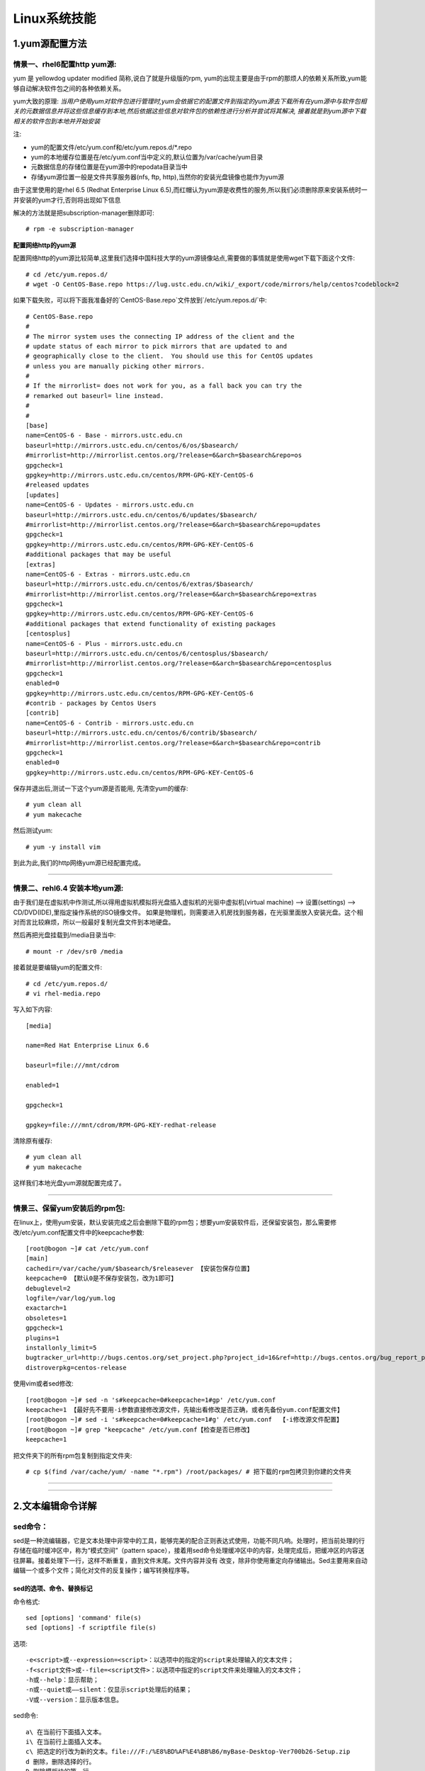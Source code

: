 Linux系统技能
======================

1.yum源配置方法
---------------------

情景一、rhel6配置http yum源:
~~~~~~~~~~~~~~~~~~~~~~~~~~~~~
yum 是 yellowdog updater modified 简称,说白了就是升级版的rpm, yum的出现主要是由于rpm的那烦人的依赖关系所致,yum能够自动解决软件包之间的各种依赖关系。

yum大致的原理:
*当用户使用yum对软件包进行管理时,yum会依据它的配置文件到指定的yum源去下载所有在yum源中与软件包相关的元数据信息并将这些信息缓存到本地,然后依据这些信息对软件包的依赖性进行分析并尝试将其解决, 接着就是到yum源中下载相关的软件包到本地并开始安装*

注:

- yum的配置文件/etc/yum.conf和/etc/yum.repos.d/*.repo
- yum的本地缓存位置是在/etc/yum.conf当中定义的,默认位置为/var/cache/yum目录
- 元数据信息的存储位置是在yum源中的repodata目录当中
- 存储yum源位置一般是文件共享服务器(nfs, ftp, http),当然你的安装光盘镜像也能作为yum源

由于这里使用的是rhel 6.5 (Redhat Enterprise Linux 6.5),而红帽认为yum源是收费性的服务,所以我们必须删除原来安装系统时一并安装的yum才行,否则将出现如下信息

.. image:: https://raw.githubusercontent.com/jeque/mkdocs/master/images/image1.png

解决的方法就是把subscription-manager删除即可::
 
 # rpm -e subscription-manager

**配置网络http的yum源**

配置网络http的yum源比较简单,这里我们选择中国科技大学的yum源镜像站点,需要做的事情就是使用wget下载下面这个文件::

 # cd /etc/yum.repos.d/
 # wget -O CentOS-Base.repo https://lug.ustc.edu.cn/wiki/_export/code/mirrors/help/centos?codeblock=2
 
如果下载失败，可以将下面我准备好的`CentOS-Base.repo`文件放到`/etc/yum.repos.d/`中::

 # CentOS-Base.repo
 #
 # The mirror system uses the connecting IP address of the client and the
 # update status of each mirror to pick mirrors that are updated to and
 # geographically close to the client.  You should use this for CentOS updates
 # unless you are manually picking other mirrors.
 #
 # If the mirrorlist= does not work for you, as a fall back you can try the
 # remarked out baseurl= line instead.
 #
 #
 [base]
 name=CentOS-6 - Base - mirrors.ustc.edu.cn
 baseurl=http://mirrors.ustc.edu.cn/centos/6/os/$basearch/
 #mirrorlist=http://mirrorlist.centos.org/?release=6&arch=$basearch&repo=os
 gpgcheck=1
 gpgkey=http://mirrors.ustc.edu.cn/centos/RPM-GPG-KEY-CentOS-6
 #released updates
 [updates]
 name=CentOS-6 - Updates - mirrors.ustc.edu.cn
 baseurl=http://mirrors.ustc.edu.cn/centos/6/updates/$basearch/
 #mirrorlist=http://mirrorlist.centos.org/?release=6&arch=$basearch&repo=updates
 gpgcheck=1
 gpgkey=http://mirrors.ustc.edu.cn/centos/RPM-GPG-KEY-CentOS-6
 #additional packages that may be useful
 [extras]
 name=CentOS-6 - Extras - mirrors.ustc.edu.cn
 baseurl=http://mirrors.ustc.edu.cn/centos/6/extras/$basearch/
 #mirrorlist=http://mirrorlist.centos.org/?release=6&arch=$basearch&repo=extras
 gpgcheck=1
 gpgkey=http://mirrors.ustc.edu.cn/centos/RPM-GPG-KEY-CentOS-6
 #additional packages that extend functionality of existing packages
 [centosplus]
 name=CentOS-6 - Plus - mirrors.ustc.edu.cn
 baseurl=http://mirrors.ustc.edu.cn/centos/6/centosplus/$basearch/
 #mirrorlist=http://mirrorlist.centos.org/?release=6&arch=$basearch&repo=centosplus
 gpgcheck=1
 enabled=0
 gpgkey=http://mirrors.ustc.edu.cn/centos/RPM-GPG-KEY-CentOS-6
 #contrib - packages by Centos Users
 [contrib]
 name=CentOS-6 - Contrib - mirrors.ustc.edu.cn
 baseurl=http://mirrors.ustc.edu.cn/centos/6/contrib/$basearch/
 #mirrorlist=http://mirrorlist.centos.org/?release=6&arch=$basearch&repo=contrib
 gpgcheck=1
 enabled=0
 gpgkey=http://mirrors.ustc.edu.cn/centos/RPM-GPG-KEY-CentOS-6

保存并退出后,测试一下这个yum源是否能用, 先清空yum的缓存::

 # yum clean all
 # yum makecache
 
然后测试yum::

 # yum -y install vim
 
到此为此,我们的http网络yum源已经配置完成。

------------------------------------------------------------------------------------------------------------------------------------------

情景二、rehl6.4 安装本地yum源:
~~~~~~~~~~~~~~~~~~~~~~~~~~~~~~~~~

由于我们是在虚拟机中作测试,所以得用虚拟机模拟将光盘插入虚拟机的光驱中虚拟机(virtual machine) --> 设置(settings) --> CD/DVD(IDE),里指定操作系统的ISO镜像文件。
如果是物理机，则需要进入机房找到服务器，在光驱里面放入安装光盘。这个相对而言比较麻烦，所以一般最好复制光盘文件到本地硬盘。

.. image:: https://raw.githubusercontent.com/jeque/mkdocs/master/images/image2.png

然后再把光盘挂载到/media目录当中::

 # mount -r /dev/sr0 /media
 
接着就是要编辑yum的配置文件::

 # cd /etc/yum.repos.d/
 # vi rhel-media.repo
 
写入如下内容::

 [media]
  
 name=Red Hat Enterprise Linux 6.6                               
  
 baseurl=file:///mnt/cdrom                                        
  
 enabled=1                                                         
 
 gpgcheck=1                                                       
  
 gpgkey=file:///mnt/cdrom/RPM-GPG-KEY-redhat-release 

清除原有缓存::

 # yum clean all
 # yum makecache

这样我们本地光盘yum源就配置完成了。

------------------------------------------------------------------------------------------------------------------------------------------

情景三、保留yum安装后的rpm包:
~~~~~~~~~~~~~~~~~~~~~~~~~~~~~~~
在linux上，使用yum安装，默认安装完成之后会删除下载的rpm包；想要yum安装软件后，还保留安装包，那么需要修改/etc/yum.conf配置文件中的keepcache参数::

 [root@bogon ~]# cat /etc/yum.conf 
 [main]
 cachedir=/var/cache/yum/$basearch/$releasever 【安装包保存位置】
 keepcache=0 【默认0是不保存安装包，改为1即可】
 debuglevel=2
 logfile=/var/log/yum.log
 exactarch=1
 obsoletes=1
 gpgcheck=1
 plugins=1
 installonly_limit=5
 bugtracker_url=http://bugs.centos.org/set_project.php?project_id=16&ref=http://bugs.centos.org/bug_report_page.php?category=yum
 distroverpkg=centos-release

使用vim或者sed修改::

 [root@bogon ~]# sed -n 's#keepcache=0#keepcache=1#gp' /etc/yum.conf 
 keepcache=1 【最好先不要用-i参数直接修改源文件，先输出看修改是否正确，或者先备份yum.conf配置文件】
 [root@bogon ~]# sed -i 's#keepcache=0#keepcache=1#g' /etc/yum.conf  【-i修改源文件配置】
 [root@bogon ~]# grep "keepcache" /etc/yum.conf【检查是否已修改】
 keepcache=1
 
把文件夹下的所有rpm包复制到指定文件夹::

 # cp $(find /var/cache/yum/ -name "*.rpm") /root/packages/ # 把下载的rpm包拷贝到你建的文件夹

------------------------------------------------------------------------------------------------------------------------------------------

------------------------------------------------------------------------------------------------------------------------------------------

2.文本编辑命令详解
---------------------

sed命令：
~~~~~~~~~~

sed是一种流编辑器，它是文本处理中非常中的工具，能够完美的配合正则表达式使用，功能不同凡响。处理时，把当前处理的行存储在临时缓冲区中，称为“模式空间”（pattern space），接着用sed命令处理缓冲区中的内容，处理完成后，把缓冲区的内容送往屏幕。接着处理下一行，这样不断重复，直到文件末尾。文件内容并没有 改变，除非你使用重定向存储输出。Sed主要用来自动编辑一个或多个文件；简化对文件的反复操作；编写转换程序等。

sed的选项、命令、替换标记
##########################
命令格式::

 sed [options] 'command' file(s)
 sed [options] -f scriptfile file(s)
 
选项::

 -e<script>或--expression=<script>：以选项中的指定的script来处理输入的文本文件；
 -f<script文件>或--file=<script文件>：以选项中指定的script文件来处理输入的文本文件；
 -h或--help：显示帮助；
 -n或--quiet或——silent：仅显示script处理后的结果；
 -V或--version：显示版本信息。

sed命令::

 a\ 在当前行下面插入文本。
 i\ 在当前行上面插入文本。
 c\ 把选定的行改为新的文本。file:///F:/%E8%BD%AF%E4%BB%B6/myBase-Desktop-Ver700b26-Setup.zip
 d 删除，删除选择的行。
 D 删除模板块的第一行。
 s 替换指定字符
 h 拷贝模板块的内容到内存中的缓冲区。
 H 追加模板块的内容到内存中的缓冲区。
 g 获得内存缓冲区的内容，并替代当前模板块中的文本。
 G 获得内存缓冲区的内容，并追加到当前模板块文本的后面。
 l 列表不能打印字符的清单。
 n 读取下一个输入行，用下一个命令处理新的行而不是用第一个命令。
 N 追加下一个输入行到模板块后面并在二者间嵌入一个新行，改变当前行号码。
 p 打印模板块的行。
 P(大写) 打印模板块的第一行。
 q 退出Sed。
 b lable 分支到脚本中带有标记的地方，如果分支不存在则分支到脚本的末尾。
 r file 从file中读行。
 t label if分支，从最后一行开始，条件一旦满足或者T，t命令，将导致分支到带有标号的命令处，或者到脚本的末尾。
 T label 错误分支，从最后一行开始，一旦发生错误或者T，t命令，将导致分支到带有标号的命令处，或者到脚本的末尾。
 w file 写并追加模板块到file末尾。  
 W file 写并追加模板块的第一行到file末尾。  
 ! 表示后面的命令对所有没有被选定的行发生作用。  
 = 打印当前行号码。  
 # 把注释扩展到下一个换行符以前。
 
sed替换标记::

 g 表示行内全面替换。  
 p 表示打印行。  
 w 表示把行写入一个文件。  
 x 表示互换模板块中的文本和缓冲区中的文本。  
 y 表示把一个字符翻译为另外的字符（但是不用于正则表达式）
 \1 子串匹配标记
 & 已匹配字符串标记
 
sed元字符集::

 ^ 匹配行开始，如：/^sed/匹配所有以sed开头的行。
  匹配行结束，如：/sed$/匹配所有以sed结尾的行。
 . 匹配一个非换行符的任意字符，如：/s.d/匹配s后接一个任意字符，最后是d。
 * 匹配0个或多个字符，如：/*sed/匹配所有模板是一个或多个空格后紧跟sed的行。
 [] 匹配一个指定范围内的字符，如/[ss]ed/匹配sed和Sed。  
 [^] 匹配一个不在指定范围内的字符，如：/[^A-RT-Z]ed/匹配不包含A-R和T-Z的一个字母开头，紧跟ed的行。
 \(..\) 匹配子串，保存匹配的字符，如s/\(love\)able/\1rs，loveable被替换成lovers。
 & 保存搜索字符用来替换其他字符，如s/love/**&**/，love这成**love**。
 \< 匹配单词的开始，如:/\<love/匹配包含以love开头的单词的行。
 \> 匹配单词的结束，如/love\>/匹配包含以love结尾的单词的行。
 x\{m\} 重复字符x，m次，如：/0\{5\}/匹配包含5个0的行。
 x\{m,\} 重复字符x，至少m次，如：/0\{5,\}/匹配至少有5个0的行。
 x\{m,n\} 重复字符x，至少m次，不多于n次，如：/0\{5,10\}/匹配5~10个0的行。

sed用法实例
############

**实例1 替换操作：s命令**

*替换文本中的字符串* ::

 sed 's/book/books/' file

-n选项和p命令一起使用表示只打印那些发生替换的行::

 sed -n 's/test/TEST/p' file
 
直接编辑文件选项-i，会匹配file文件中每一行的第一个book替换为books::

 sed -i 's/book/books/g' file
 
**实例2 全面替换标记g**

使用后缀 /g 标记会替换每一行中的所有匹配::

 sed 's/book/books/g' file
 
当需要从第N处匹配开始替换时，可以使用 /Ng::

 echo sksksksksksk | sed 's/sk/SK/2g'
 skSKSKSKSKSK

 echo sksksksksksk | sed 's/sk/SK/3g'
 skskSKSKSKSK

 echo sksksksksksk | sed 's/sk/SK/4g'
 skskskSKSKSK

**实例3 定界符**

以上命令中字符 / 在sed中作为定界符使用，也可以使用任意的定界符::

 sed 's:test:TEXT:g'
 sed 's|test|TEXT|g'
 
定界符出现在样式内部时，需要进行转义::

 sed 's/\/bin/\/usr\/local\/bin/g'

**实例4 删除操作：d命令**

删除空白行::

 sed '/^$/d' file
 
删除文件的第2行::

 sed '2d' file
 
删除文件的第2行到末尾所有行::

 sed '2,$d' file
 
删除文件最后一行::

 sed '$d' file
 
删除文件中所有开头是test的行::

 sed '/^test/'d file
 
**实例5 已匹配字符串标记&**

-----------------------------------------------------------------------------------------------------------------------------------------------------------------

vi命令详解：
~~~~~~~~~~~~~

vi命令是UNIX操作系统和类UNIX操作系统中最通用的全屏幕纯文本编辑器。Linux中的vi编辑器叫vim，它是vi的增强版（vi Improved），与vi编辑器完全兼容，而且实现了很多增强功能。

------------------------------------------------------------------------------------------------------------------------------------------

awk命令：
~~~~~~~~~~~

awk是一种编程语言，用于在linux/unix下对文本和数据进行处理。数据可以来自标准输入(stdin)、一个或多个文件，或其它命令的输出。它支持用户自定义函数和动态正则表达式等先进功能，是linux/unix下的一个强大编程工具。它在命令行中使用，但更多是作为脚本来使用。awk有很多内建的功能，比如数组、函数等，这是它和C语言的相同之处，灵活性是awk最大的优势。

------------------------------------------------------------------------------------------------------------------------------------------

grep命令：
~~~~~~~~~~~

grep（global search regular expression(RE) and print out the line，全面搜索正则表达式并把行打印出来）是一种强大的文本搜索工具，它能使用正则表达式搜索文本，并把匹配的行打印出来。

------------------------------------------------------------------------------------------------------------------------------------------

------------------------------------------------------------------------------------------------------------------------------------------

3.git仓库的安装与使用方法
--------------------------
编译安装git 1.8：

4.制作qcow2镜像
---------------------

5.查看linux系统版本
----------------------

6.linux查看硬件信息命令和教程详解
----------------------------------

7.tar文件压缩解压方法
-----------------------

8.linux之间从本地复制文件到远程
---------------------------------

9.snmp安装方法
------------------

10.Linux系统下查看USB设备名及使用USB设备
-----------------------------------------

11.AIX系统查CPU、内存
-------------------------

12.solaris下面查看route信息
-----------------------------

13.查看solaris防火墙
----------------------

14.Linux系统中限制用户su-权限的方法
------------------------------------

15.linux 2T以上磁盘分区创建与挂载
----------------------------------


